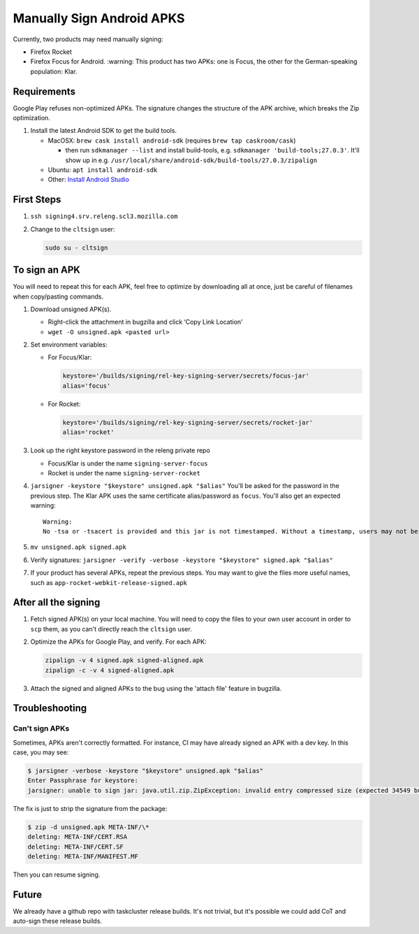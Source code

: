 Manually Sign Android APKS
==========================

Currently, two products may need manually signing:

-  Firefox Rocket
-  Firefox Focus for Android. :warning: This product has two APKs: one
   is Focus, the other for the German-speaking population: Klar.

Requirements
------------

Google Play refuses non-optimized APKs. The signature changes the
structure of the APK archive, which breaks the Zip optimization.

1. Install the latest Android SDK to get the build tools.

   -  MacOSX: ``brew cask install android-sdk`` (requires
      ``brew tap caskroom/cask``)

      -  then run ``sdkmanager --list`` and install build-tools,
         e.g. ``sdkmanager 'build-tools;27.0.3'``. It'll show up in
         e.g. ``/usr/local/share/android-sdk/build-tools/27.0.3/zipalign``

   -  Ubuntu: ``apt install android-sdk``
   -  Other: `Install Android
      Studio <https://developer.android.com/studio/index.html#Other>`__

First Steps
-----------

1. ``ssh signing4.srv.releng.scl3.mozilla.com``

2. Change to the ``cltsign`` user:

   .. code:: sh

      sudo su - cltsign

To sign an APK
--------------

You will need to repeat this for each APK, feel free to optimize by
downloading all at once, just be careful of filenames when copy/pasting
commands.

1. Download unsigned APK(s).

   -  Right-click the attachment in bugzilla and click ‘Copy Link
      Location'
   -  ``wget -O unsigned.apk <pasted url>``

2. Set environment variables:

   -  For Focus/Klar:

      .. code:: sh

         keystore='/builds/signing/rel-key-signing-server/secrets/focus-jar'
         alias='focus'

   -  For Rocket:

      .. code:: sh

         keystore='/builds/signing/rel-key-signing-server/secrets/rocket-jar'
         alias='rocket'

3. Look up the right keystore password in the releng private repo

   -  Focus/Klar is under the name ``signing-server-focus``
   -  Rocket is under the name ``signing-server-rocket``

4. ``jarsigner -keystore "$keystore" unsigned.apk "$alias"`` You'll be
   asked for the password in the previous step. The Klar APK uses the
   same certificate alias/password as ``focus``. You'll also get an
   expected warning:

   ::

      Warning:
      No -tsa or -tsacert is provided and this jar is not timestamped. Without a timestamp, users may not be able to validate this jar after the signer certificate's expiration date (2044-10-25) or after any future revocation date.

5. ``mv unsigned.apk signed.apk``

6. Verify signatures:
   ``jarsigner -verify -verbose -keystore "$keystore" signed.apk "$alias"``

7. If your product has several APKs, repeat the previous steps. You may
   want to give the files more useful names, such as
   ``app-rocket-webkit-release-signed.apk``

After all the signing
---------------------

1. Fetch signed APK(s) on your local machine. You will need to copy the
   files to your own user account in order to ``scp`` them, as you can't
   directly reach the ``cltsign`` user.

2. Optimize the APKs for Google Play, and verify. For each APK:

   .. code:: sh

      zipalign -v 4 signed.apk signed-aligned.apk
      zipalign -c -v 4 signed-aligned.apk

3. Attach the signed and aligned APKs to the bug using the 'attach file'
   feature in bugzilla.

Troubleshooting
---------------

Can't sign APKs
~~~~~~~~~~~~~~~

Sometimes, APKs aren't correctly formatted. For instance, CI may have
already signed an APK with a dev key. In this case, you may see:

.. code:: sh

   $ jarsigner -verbose -keystore "$keystore" unsigned.apk "$alias"
   Enter Passphrase for keystore:
   jarsigner: unable to sign jar: java.util.zip.ZipException: invalid entry compressed size (expected 34549 but got 35093 bytes)

The fix is just to strip the signature from the package:

.. code:: sh

   $ zip -d unsigned.apk META-INF/\*
   deleting: META-INF/CERT.RSA
   deleting: META-INF/CERT.SF
   deleting: META-INF/MANIFEST.MF

Then you can resume signing.

Future
------

We already have a github repo with taskcluster release builds. It's not
trivial, but it's possible we could add CoT and auto-sign these release
builds.
